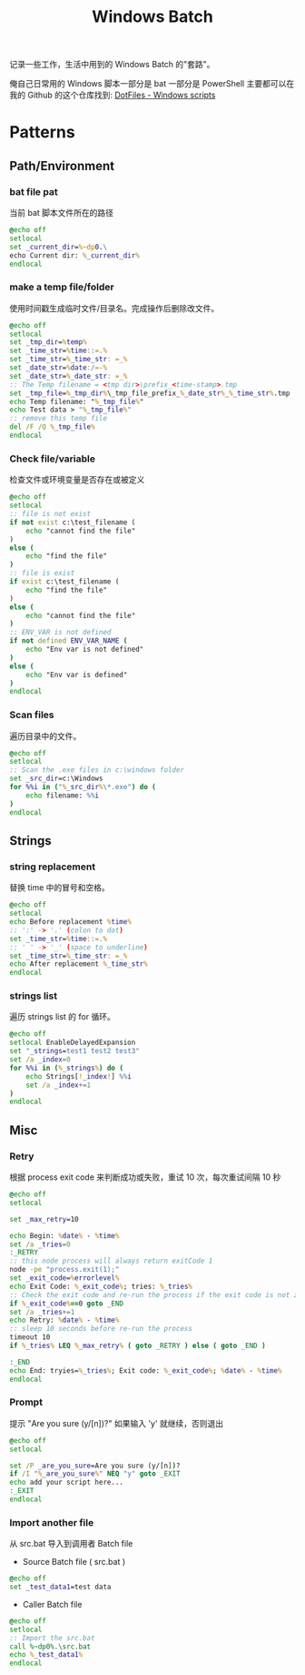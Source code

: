 # -*- mode: org; mode: auto-fill -*-
#+TITLE: Windows Batch
#+OPTIONS: title:nil num:nil *:nil ^:nil
#+HTML_DOCTYPE: <!doctype html>

记录一些工作，生活中用到的 Windows Batch 的"套路"。

俺自己日常用的 Windows 脚本一部分是 bat 一部分是 PowerShell 主要都可以在我的
Github 的这个仓库找到: [[https://github.com/xiongjia/dotfiles/tree/master/win][DotFiles - Windows scripts]]

* Patterns 
** Path/Environment
*** bat file pat
当前 bat 脚本文件所在的路径
#+BEGIN_SRC bat
@echo off
setlocal
set _current_dir=%~dp0.\
echo Current dir: %_current_dir%
endlocal
#+END_SRC

*** make a temp file/folder
使用时间戳生成临时文件/目录名。完成操作后删除改文件。
#+BEGIN_SRC bat
@echo off
setlocal
set _tmp_dir=%temp%
set _time_str=%time::=.%
set _time_str=%_time_str: =_%
set _date_str=%date:/=-%
set _date_str=%_date_str: =_%
:: The Temp filename = <tmp dir>\prefix_<time-stamp>.tmp
set _tmp_file=%_tmp_dir%\_tmp_file_prefix_%_date_str%_%_time_str%.tmp
echo Temp filename: "%_tmp_file%"
echo Test data > "%_tmp_file%"
:: remove this temp file
del /F /Q %_tmp_file%
endlocal
#+END_SRC

*** Check file/variable
检查文件或环境变量是否存在或被定义
#+BEGIN_SRC bat
@echo off
setlocal
:: file is not exist
if not exist c:\test_filename (
    echo "cannot find the file"
)
else (
    echo "find the file"
)
:: file is exist 
if exist c:\test_filename (
    echo "find the file"
)
else (
    echo "cannot find the file"
)
:: ENV_VAR is not defined
if not defined ENV_VAR_NAME (
    echo "Env var is not defined"
)
else (
    echo "Env var is defined"
)
endlocal
#+END_SRC

*** Scan files
遍历目录中的文件。
#+BEGIN_SRC bat
@echo off
setlocal
:: Scan the .exe files in c:\windows folder
set _src_dir=c:\Windows
for %%i in ("%_src_dir%\*.exe") do (
    echo filename: %%i
)
endlocal
#+END_SRC

** Strings
*** string replacement
替换 time 中的冒号和空格。
#+BEGIN_SRC bat
@echo off
setlocal
echo Before replacement %time%
:: ':' -> '.' (colon to dot)
set _time_str=%time::=.%
:: ' ' -> '_' (space to underline)
set _time_str=%_time_str: =_%
echo After replacement %_time_str%
endlocal
#+END_SRC

*** strings list
遍历 strings list 的 for 循环。
#+BEGIN_SRC bat
@echo off
setlocal EnableDelayedExpansion
set "_strings=test1 test2 test3"
set /a _index=0
for %%i in (%_strings%) do (
    echo Strings[!_index!] %%i
    set /a _index+=1
)
endlocal
#+END_SRC

** Misc
*** Retry
根据 process exit code 来判断成功或失败，重试 10 次，每次重试间隔 10 秒
#+BEGIN_SRC bat
@echo off
setlocal

set _max_retry=10

echo Begin: %date% - %time%
set /a _tries=0
:_RETRY
:: this node process will always return exitCode 1
node -pe "process.exit(1);"
set _exit_code=%errorlevel%
echo Exit Code: %_exit_code%; tries: %_tries%
:: Check the exit code and re-run the process if the exit code is not zero
if %_exit_code%==0 goto _END
set /a _tries+=1
echo Retry: %date% - %time%
:: sleep 10 seconds before re-run the process
timeout 10
if %_tries% LEQ %_max_retry% ( goto _RETRY ) else ( goto _END )

:_END
echo End: tryies=%_tries%; Exit code: %_exit_code%; %date% - %time%
endlocal
#+END_SRC

*** Prompt
提示 "Are you sure (y/[n])?" 如果输入 'y' 就继续，否则退出
#+BEGIN_SRC bat
@echo off
setlocal

set /P _are_you_sure=Are you sure (y/[n])?
if /I "%_are_you_sure%" NEQ "y" goto _EXIT
echo add your script here...
:_EXIT
endlocal
#+END_SRC

*** Import another file
从 src.bat 导入到调用者 Batch file
- Source Batch file ( src.bat ) 
#+BEGIN_SRC bat
@echo off
set _test_data1=test data
#+END_SRC
- Caller Batch file
#+BEGIN_SRC bat
@echo off
setlocal
:: Import the src.bat
call %~dp0%.\src.bat
echo %_test_data1%
endlocal
#+END_SRC
